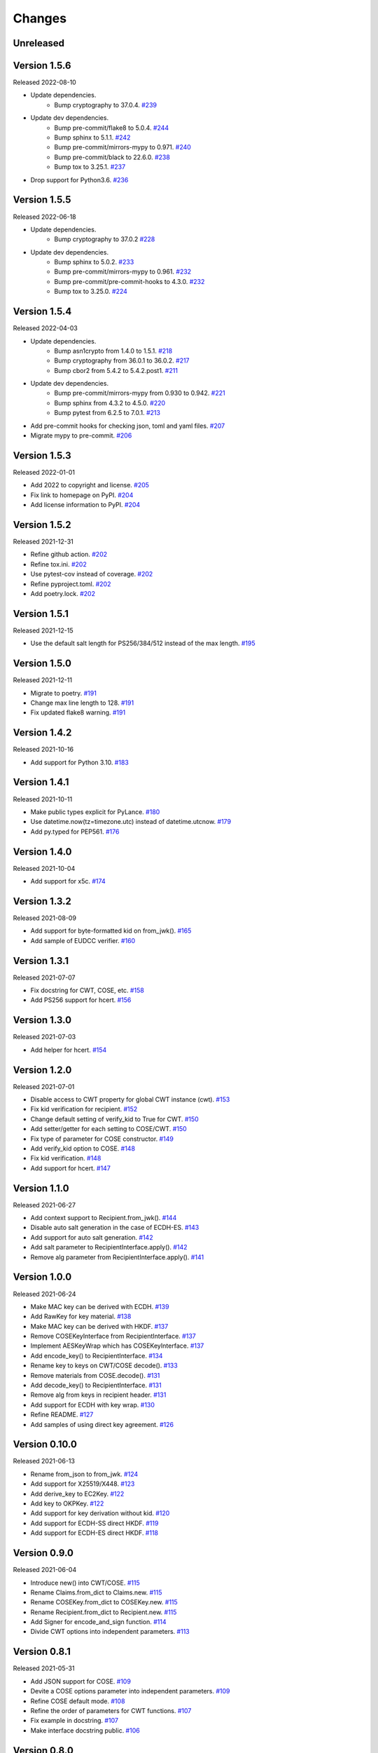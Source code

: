 Changes
=======

Unreleased
----------

Version 1.5.6
-------------

Released 2022-08-10

- Update dependencies.
    - Bump cryptography to 37.0.4. `#239 <https://github.com/dajiaji/python-cwt/pull/239>`__
- Update dev dependencies.
    - Bump pre-commit/flake8 to 5.0.4. `#244 <https://github.com/dajiaji/python-cwt/pull/244>`__
    - Bump sphinx to 5.1.1. `#242 <https://github.com/dajiaji/python-cwt/pull/242>`__
    - Bump pre-commit/mirrors-mypy to 0.971. `#240 <https://github.com/dajiaji/python-cwt/pull/240>`__
    - Bump pre-commit/black to 22.6.0. `#238 <https://github.com/dajiaji/python-cwt/pull/238>`__
    - Bump tox to 3.25.1. `#237 <https://github.com/dajiaji/python-cwt/pull/237>`__
- Drop support for Python3.6. `#236 <https://github.com/dajiaji/python-cwt/pull/236>`__

Version 1.5.5
-------------

Released 2022-06-18

- Update dependencies.
    - Bump cryptography to 37.0.2 `#228 <https://github.com/dajiaji/python-cwt/pull/228>`__
- Update dev dependencies.
    - Bump sphinx to 5.0.2. `#233 <https://github.com/dajiaji/python-cwt/pull/233>`__
    - Bump pre-commit/mirrors-mypy to 0.961. `#232 <https://github.com/dajiaji/python-cwt/pull/232>`__
    - Bump pre-commit/pre-commit-hooks to 4.3.0. `#232 <https://github.com/dajiaji/python-cwt/pull/232>`__
    - Bump tox to 3.25.0. `#224 <https://github.com/dajiaji/python-cwt/pull/224>`__

Version 1.5.4
-------------

Released 2022-04-03

- Update dependencies.
    - Bump asn1crypto from 1.4.0 to 1.5.1. `#218 <https://github.com/dajiaji/python-cwt/pull/218>`__
    - Bump cryptography from 36.0.1 to 36.0.2. `#217 <https://github.com/dajiaji/python-cwt/pull/217>`__
    - Bump cbor2 from 5.4.2 to 5.4.2.post1. `#211 <https://github.com/dajiaji/python-cwt/pull/211>`__
- Update dev dependencies.
    - Bump pre-commit/mirrors-mypy from 0.930 to 0.942. `#221 <https://github.com/dajiaji/python-cwt/pull/221>`__
    - Bump sphinx from 4.3.2 to 4.5.0. `#220 <https://github.com/dajiaji/python-cwt/pull/220>`__
    - Bump pytest from 6.2.5 to 7.0.1. `#213 <https://github.com/dajiaji/python-cwt/pull/213>`__
- Add pre-commit hooks for checking json, toml and yaml files. `#207 <https://github.com/dajiaji/python-cwt/pull/208>`__
- Migrate mypy to pre-commit. `#206 <https://github.com/dajiaji/python-cwt/pull/206>`__

Version 1.5.3
-------------

Released 2022-01-01

- Add 2022 to copyright and license. `#205 <https://github.com/dajiaji/python-cwt/pull/205>`__
- Fix link to homepage on PyPI. `#204 <https://github.com/dajiaji/python-cwt/pull/204>`__
- Add license information to PyPI. `#204 <https://github.com/dajiaji/python-cwt/pull/204>`__

Version 1.5.2
-------------

Released 2021-12-31

- Refine github action. `#202 <https://github.com/dajiaji/python-cwt/pull/202>`__
- Refine tox.ini. `#202 <https://github.com/dajiaji/python-cwt/pull/202>`__
- Use pytest-cov instead of coverage. `#202 <https://github.com/dajiaji/python-cwt/pull/202>`__
- Refine pyproject.toml. `#202 <https://github.com/dajiaji/python-cwt/pull/202>`__
- Add poetry.lock. `#202 <https://github.com/dajiaji/python-cwt/pull/202>`__

Version 1.5.1
-------------

Released 2021-12-15

- Use the default salt length for PS256/384/512 instead of the max length. `#195 <https://github.com/dajiaji/python-cwt/pull/195>`__

Version 1.5.0
-------------

Released 2021-12-11

- Migrate to poetry. `#191 <https://github.com/dajiaji/python-cwt/pull/191>`__
- Change max line length to 128. `#191 <https://github.com/dajiaji/python-cwt/pull/191>`__
- Fix updated flake8 warning. `#191 <https://github.com/dajiaji/python-cwt/pull/191>`__

Version 1.4.2
-------------

Released 2021-10-16

- Add support for Python 3.10. `#183 <https://github.com/dajiaji/python-cwt/pull/183>`__

Version 1.4.1
-------------

Released 2021-10-11

- Make public types explicit for PyLance. `#180 <https://github.com/dajiaji/python-cwt/pull/180>`__
- Use datetime.now(tz=timezone.utc) instead of datetime.utcnow. `#179 <https://github.com/dajiaji/python-cwt/pull/179>`__
- Add py.typed for PEP561. `#176 <https://github.com/dajiaji/python-cwt/pull/176>`__

Version 1.4.0
-------------

Released 2021-10-04

- Add support for x5c. `#174 <https://github.com/dajiaji/python-cwt/pull/174>`__

Version 1.3.2
--------------

Released 2021-08-09

- Add support for byte-formatted kid on from_jwk(). `#165 <https://github.com/dajiaji/python-cwt/pull/165>`__
- Add sample of EUDCC verifier. `#160 <https://github.com/dajiaji/python-cwt/pull/160>`__

Version 1.3.1
--------------

Released 2021-07-07

- Fix docstring for CWT, COSE, etc. `#158 <https://github.com/dajiaji/python-cwt/pull/158>`__
- Add PS256 support for hcert. `#156 <https://github.com/dajiaji/python-cwt/pull/156>`__

Version 1.3.0
--------------

Released 2021-07-03

- Add helper for hcert. `#154 <https://github.com/dajiaji/python-cwt/pull/154>`__

Version 1.2.0
--------------

Released 2021-07-01

- Disable access to CWT property for global CWT instance (cwt). `#153 <https://github.com/dajiaji/python-cwt/pull/153>`__
- Fix kid verification for recipient. `#152 <https://github.com/dajiaji/python-cwt/pull/152>`__
- Change default setting of verify_kid to True for CWT. `#150 <https://github.com/dajiaji/python-cwt/pull/150>`__
- Add setter/getter for each setting to COSE/CWT. `#150 <https://github.com/dajiaji/python-cwt/pull/150>`__
- Fix type of parameter for COSE constructor. `#149 <https://github.com/dajiaji/python-cwt/pull/149>`__
- Add verify_kid option to COSE. `#148 <https://github.com/dajiaji/python-cwt/pull/148>`__
- Fix kid verification. `#148 <https://github.com/dajiaji/python-cwt/pull/148>`__
- Add support for hcert. `#147 <https://github.com/dajiaji/python-cwt/pull/147>`__

Version 1.1.0
--------------

Released 2021-06-27

- Add context support to Recipient.from_jwk(). `#144 <https://github.com/dajiaji/python-cwt/pull/144>`__
- Disable auto salt generation in the case of ECDH-ES. `#143 <https://github.com/dajiaji/python-cwt/pull/143>`__
- Add support for auto salt generation. `#142 <https://github.com/dajiaji/python-cwt/pull/142>`__
- Add salt parameter to RecipientInterface.apply(). `#142 <https://github.com/dajiaji/python-cwt/pull/142>`__
- Remove alg parameter from RecipientInterface.apply(). `#141 <https://github.com/dajiaji/python-cwt/pull/141>`__

Version 1.0.0
--------------

Released 2021-06-24

- Make MAC key can be derived with ECDH. `#139 <https://github.com/dajiaji/python-cwt/pull/139>`__
- Add RawKey for key material. `#138 <https://github.com/dajiaji/python-cwt/pull/138>`__
- Make MAC key can be derived with HKDF. `#137 <https://github.com/dajiaji/python-cwt/pull/137>`__
- Remove COSEKeyInterface from RecipientInterface. `#137 <https://github.com/dajiaji/python-cwt/pull/137>`__
- Implement AESKeyWrap which has COSEKeyInterface. `#137 <https://github.com/dajiaji/python-cwt/pull/137>`__
- Add encode_key() to RecipientInterface. `#134 <https://github.com/dajiaji/python-cwt/pull/134>`__
- Rename key to keys on CWT/COSE decode(). `#133 <https://github.com/dajiaji/python-cwt/pull/133>`__
- Remove materials from COSE.decode(). `#131 <https://github.com/dajiaji/python-cwt/pull/131>`__
- Add decode_key() to RecipientInterface. `#131 <https://github.com/dajiaji/python-cwt/pull/131>`__
- Remove alg from keys in recipient header. `#131 <https://github.com/dajiaji/python-cwt/pull/131>`__
- Add support for ECDH with key wrap. `#130 <https://github.com/dajiaji/python-cwt/pull/130>`__
- Refine README. `#127 <https://github.com/dajiaji/python-cwt/pull/127>`__
- Add samples of using direct key agreement. `#126 <https://github.com/dajiaji/python-cwt/pull/126>`__

Version 0.10.0
--------------

Released 2021-06-13

- Rename from_json to from_jwk. `#124 <https://github.com/dajiaji/python-cwt/pull/124>`__
- Add support for X25519/X448. `#123 <https://github.com/dajiaji/python-cwt/pull/123>`__
- Add derive_key to EC2Key. `#122 <https://github.com/dajiaji/python-cwt/pull/122>`__
- Add key to OKPKey. `#122 <https://github.com/dajiaji/python-cwt/pull/122>`__
- Add support for key derivation without kid. `#120 <https://github.com/dajiaji/python-cwt/pull/120>`__
- Add support for ECDH-SS direct HKDF. `#119 <https://github.com/dajiaji/python-cwt/pull/119>`__
- Add support for ECDH-ES direct HKDF. `#118 <https://github.com/dajiaji/python-cwt/pull/118>`__

Version 0.9.0
-------------

Released 2021-06-04

- Introduce new() into CWT/COSE. `#115 <https://github.com/dajiaji/python-cwt/pull/115>`__
- Rename Claims.from_dict to Claims.new. `#115 <https://github.com/dajiaji/python-cwt/pull/115>`__
- Rename COSEKey.from_dict to COSEKey.new. `#115 <https://github.com/dajiaji/python-cwt/pull/115>`__
- Rename Recipient.from_dict to Recipient.new. `#115 <https://github.com/dajiaji/python-cwt/pull/115>`__
- Add Signer for encode_and_sign function. `#114 <https://github.com/dajiaji/python-cwt/pull/114>`__
- Divide CWT options into independent parameters. `#113 <https://github.com/dajiaji/python-cwt/pull/113>`__

Version 0.8.1
-------------

Released 2021-05-31

- Add JSON support for COSE. `#109 <https://github.com/dajiaji/python-cwt/pull/109>`__
- Devite a COSE options parameter into independent parameters. `#109 <https://github.com/dajiaji/python-cwt/pull/109>`__
- Refine COSE default mode. `#108 <https://github.com/dajiaji/python-cwt/pull/108>`__
- Refine the order of parameters for CWT functions. `#107 <https://github.com/dajiaji/python-cwt/pull/107>`__
- Fix example in docstring. `#107 <https://github.com/dajiaji/python-cwt/pull/107>`__
- Make interface docstring public. `#106 <https://github.com/dajiaji/python-cwt/pull/106>`__

Version 0.8.0
-------------

Released 2021-05-30

- Refine EncryptedCOSEKey interface. `#104 <https://github.com/dajiaji/python-cwt/pull/104>`__
- Merge RecipientsBuilder into Recipients. `#103 <https://github.com/dajiaji/python-cwt/pull/103>`__
- Rename Key to COSEKeyInterface. `#102 <https://github.com/dajiaji/python-cwt/pull/102>`__
- Rename RecipientBuilder to Recipient. `#101 <https://github.com/dajiaji/python-cwt/pull/101>`__
- Make Key private. `#100 <https://github.com/dajiaji/python-cwt/pull/100>`__
- Merge ClaimsBuilder into Claims. `#98 <https://github.com/dajiaji/python-cwt/pull/98>`__
- Rename KeyBuilder to COSEKey. `#97 <https://github.com/dajiaji/python-cwt/pull/97>`__
- Rename COSEKey to Key. `#97 <https://github.com/dajiaji/python-cwt/pull/97>`__
- Add support for external AAD. `#94 <https://github.com/dajiaji/python-cwt/pull/94>`__
- Make unwrap_key return COSEKey. `#93 <https://github.com/dajiaji/python-cwt/pull/93>`__
- Fix default HMAC key size. `#91 <https://github.com/dajiaji/python-cwt/pull/91>`__
- Add support for AES key wrap. `#89 <https://github.com/dajiaji/python-cwt/pull/89>`__
- Add support for direct+HKDF-SHA256 and SHA512. `#87 <https://github.com/dajiaji/python-cwt/pull/87>`__

Version 0.7.1
-------------

Released 2021-05-11

- Add alg validation and fix related bug. `#77 <https://github.com/dajiaji/python-cwt/pull/77>`__
- Update protected/unprotected default value from {} to None. `#76 <https://github.com/dajiaji/python-cwt/pull/76>`__

Version 0.7.0
-------------

Released 2021-05-09

- Add support for bytes-formatted protected header. `#73 <https://github.com/dajiaji/python-cwt/pull/73>`__
- Derive alg from kty and crv on from_jwk. `#73 <https://github.com/dajiaji/python-cwt/pull/73>`__
- Add alg_auto_inclusion. `#73 <https://github.com/dajiaji/python-cwt/pull/73>`__
- Move nonce generation from CWT to COSE. `#73 <https://github.com/dajiaji/python-cwt/pull/73>`__
- Re-order arguments of COSE API. `#73 <https://github.com/dajiaji/python-cwt/pull/73>`__
- Add support for COSE algorithm names for KeyBuilder.from_jwk. `#72 <https://github.com/dajiaji/python-cwt/pull/72>`__
- Add tests based on COSE WG examples. `#72 <https://github.com/dajiaji/python-cwt/pull/72>`__
- Move parameter auto-gen function from CWT to COSE. `#72 <https://github.com/dajiaji/python-cwt/pull/72>`__
- Refine COSE API to make the type of payload parameter be bytes only. `#71 <https://github.com/dajiaji/python-cwt/pull/71>`__
- Simplify samples on docs. `#69 <https://github.com/dajiaji/python-cwt/pull/69>`__

Version 0.6.1
-------------

Released 2021-05-08

- Add test for error handling of encoding/decoding. `#67 <https://github.com/dajiaji/python-cwt/pull/67>`__
- Fix low level error message. `#67 <https://github.com/dajiaji/python-cwt/pull/67>`__
- Add support for multiple aud. `#65 <https://github.com/dajiaji/python-cwt/pull/65>`__
- Relax the condition of the acceptable private claim value. `#64 <https://github.com/dajiaji/python-cwt/pull/64>`__
- Fix doc version. `#63 <https://github.com/dajiaji/python-cwt/pull/63>`__

Version 0.6.0
-------------

Released 2021-05-04

- Make decode accept multiple keys. `#61 <https://github.com/dajiaji/python-cwt/pull/61>`__
- Add set_private_claim_names to ClaimsBuilder and CWT. `#60 <https://github.com/dajiaji/python-cwt/pull/60>`__
- Add sample of CWT with user-defined claims to docs. `#60 <https://github.com/dajiaji/python-cwt/pull/60>`__

Version 0.5.0
-------------

Released 2021-05-04

- Make ClaimsBuilder return Claims. `#56 <https://github.com/dajiaji/python-cwt/pull/56>`__
- Add support for JWK keyword of alg and key_ops. `#55 <https://github.com/dajiaji/python-cwt/pull/55>`__
- Add from_jwk. `#53 <https://github.com/dajiaji/python-cwt/pull/53>`__
- Add support for PoP key (cnf claim). `#50 <https://github.com/dajiaji/python-cwt/pull/50>`__
- Add to_dict to COSEKey. `#50 <https://github.com/dajiaji/python-cwt/pull/50>`__
- Add crv property to COSEKey. `#50 <https://github.com/dajiaji/python-cwt/pull/50>`__
- Add key property to COSEKey. `#50 <https://github.com/dajiaji/python-cwt/pull/50>`__
- Add support for RSASSA-PSS. `#49 <https://github.com/dajiaji/python-cwt/pull/49>`__
- Add support for RSASSA-PKCS1-v1_5. `#48 <https://github.com/dajiaji/python-cwt/pull/48>`__

Version 0.4.0
-------------

Released 2021-04-30

- Add CWT.encode. `#46 <https://github.com/dajiaji/python-cwt/pull/46>`__
- Fix bug on KeyBuilder.from_dict. `#45 <https://github.com/dajiaji/python-cwt/pull/45>`__
- Add support for key_ops. `#44 <https://github.com/dajiaji/python-cwt/pull/44>`__
- Add support for ChaCha20/Poly1305. `#43 <https://github.com/dajiaji/python-cwt/pull/43>`__
- Make nonce optional for CWT.encode_and_encrypt. `#42 <https://github.com/dajiaji/python-cwt/pull/42>`__
- Add support for AES-GCM (A128GCM, A192GCM and A256GCM). `#41 <https://github.com/dajiaji/python-cwt/pull/41>`__
- Make key optional for KeyBuilder.from_symmetric_key. `#41 <https://github.com/dajiaji/python-cwt/pull/41>`__

Version 0.3.0
-------------

Released 2021-04-29

- Add docstring to COSE, KeyBuilder and more. `#39 <https://github.com/dajiaji/python-cwt/pull/39>`__
- Add support for COSE_Encrypt structure. `#36 <https://github.com/dajiaji/python-cwt/pull/36>`__
- Add support for COSE_Signature structure. `#35 <https://github.com/dajiaji/python-cwt/pull/35>`__
- Change protected_header type from bytes to dict. `#34 <https://github.com/dajiaji/python-cwt/pull/34>`__
- Add support for COSE_Mac structure. `#32 <https://github.com/dajiaji/python-cwt/pull/32>`__
- Add test for CWT. `#29 <https://github.com/dajiaji/python-cwt/pull/29>`__

Version 0.2.3
-------------

Released 2021-04-23

- Add test for cose_key and fix bugs. `#21 <https://github.com/dajiaji/python-cwt/pull/21>`__
- Add support for exp, nbf and iat. `#18 <https://github.com/dajiaji/python-cwt/pull/18>`__

Version 0.2.2
-------------

Released 2021-04-19

- Add support for Ed448, ES384 and ES512. `#13 <https://github.com/dajiaji/python-cwt/pull/13>`__
- Add support for EncodeError and DecodeError. `#13 <https://github.com/dajiaji/python-cwt/pull/11>`__
- Add test for supported algorithms. `#13 <https://github.com/dajiaji/python-cwt/pull/13>`__
- Update supported algorithms and claims on docs. `#13 <https://github.com/dajiaji/python-cwt/pull/13>`__

Version 0.2.1
-------------

Released 2021-04-18

- Add VerifyError. `#11 <https://github.com/dajiaji/python-cwt/pull/11>`__
- Fix HMAC alg names. `#11 <https://github.com/dajiaji/python-cwt/pull/11>`__
- Make COSEKey public. `#11 <https://github.com/dajiaji/python-cwt/pull/11>`__
- Add tests for HMAC. `#11 <https://github.com/dajiaji/python-cwt/pull/11>`__

Version 0.2.0
-------------

Released 2021-04-18

- Add docs for CWT. `#9 <https://github.com/dajiaji/python-cwt/pull/9>`__
- Raname exceptions. `#9 <https://github.com/dajiaji/python-cwt/pull/9>`__

Version 0.1.1
-------------

Released 2021-04-18

- Fix description of installation.

Version 0.1.0
-------------

Released 2021-04-18

- First public preview release.
